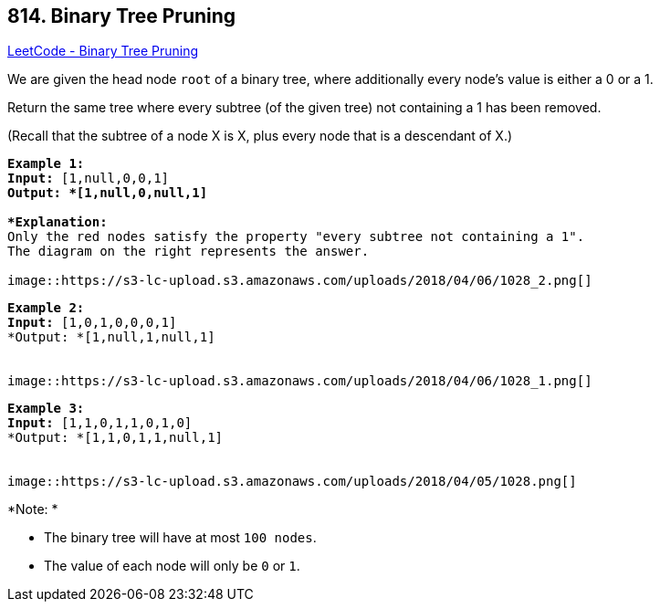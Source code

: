 == 814. Binary Tree Pruning

https://leetcode.com/problems/binary-tree-pruning/[LeetCode - Binary Tree Pruning]

We are given the head node `root` of a binary tree, where additionally every node's value is either a 0 or a 1.

Return the same tree where every subtree (of the given tree) not containing a 1 has been removed.

(Recall that the subtree of a node X is X, plus every node that is a descendant of X.)

[subs="verbatim,quotes"]
----
*Example 1:*
*Input:* [1,null,0,0,1]
*Output: *[1,null,0,null,1]
 
*Explanation:* 
Only the red nodes satisfy the property "every subtree not containing a 1".
The diagram on the right represents the answer.

image::https://s3-lc-upload.s3.amazonaws.com/uploads/2018/04/06/1028_2.png[]
----

[subs="verbatim,quotes"]
----
*Example 2:*
*Input:* [1,0,1,0,0,0,1]
*Output: *[1,null,1,null,1]


image::https://s3-lc-upload.s3.amazonaws.com/uploads/2018/04/06/1028_1.png[]
----

[subs="verbatim,quotes"]
----
*Example 3:*
*Input:* [1,1,0,1,1,0,1,0]
*Output: *[1,1,0,1,1,null,1]


image::https://s3-lc-upload.s3.amazonaws.com/uploads/2018/04/05/1028.png[]
----

*Note: *


* The binary tree will have at most `100 nodes`.
* The value of each node will only be `0` or `1`.


